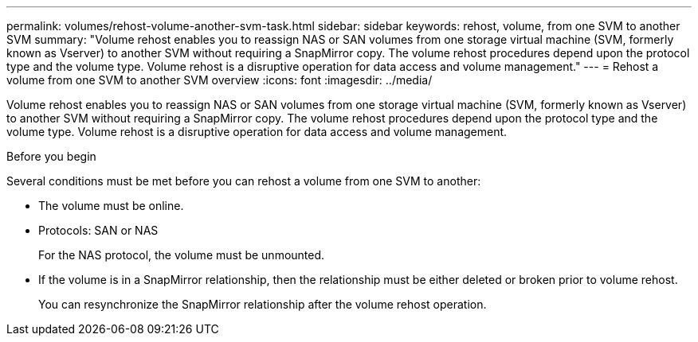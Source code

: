 ---
permalink: volumes/rehost-volume-another-svm-task.html
sidebar: sidebar
keywords: rehost, volume, from one SVM to another SVM
summary: "Volume rehost enables you to reassign NAS or SAN volumes from one storage virtual machine (SVM, formerly known as Vserver) to another SVM without requiring a SnapMirror copy. The volume rehost procedures depend upon the protocol type and the volume type. Volume rehost is a disruptive operation for data access and volume management."
---
= Rehost a volume from one SVM to another SVM overview
:icons: font
:imagesdir: ../media/

[.lead]
Volume rehost enables you to reassign NAS or SAN volumes from one storage virtual machine (SVM, formerly known as Vserver) to another SVM without requiring a SnapMirror copy. The volume rehost procedures depend upon the protocol type and the volume type. Volume rehost is a disruptive operation for data access and volume management.

.Before you begin

Several conditions must be met before you can rehost a volume from one SVM to another:

* The volume must be online.
* Protocols: SAN or NAS
+
For the NAS protocol, the volume must be unmounted.

* If the volume is in a SnapMirror relationship, then the relationship must be either deleted or broken prior to volume rehost.
+
You can resynchronize the SnapMirror relationship after the volume rehost operation.
